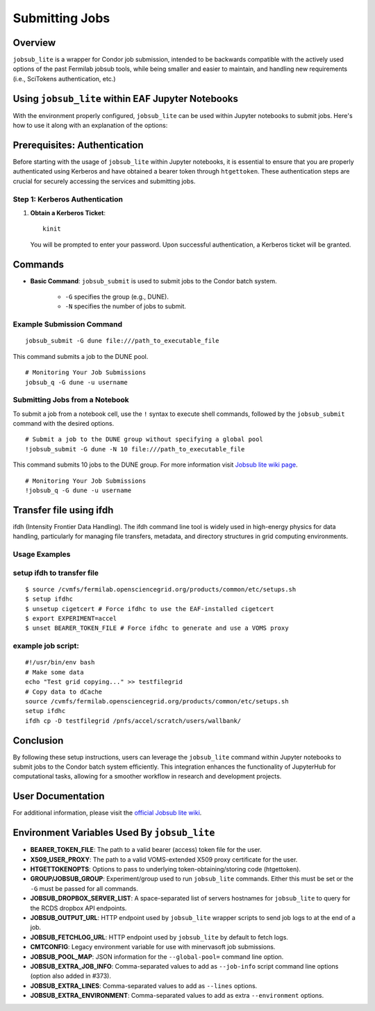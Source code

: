 Submitting Jobs
===============

Overview
--------

``jobsub_lite`` is a wrapper for Condor job submission, intended to be backwards compatible with the actively used options of the past Fermilab jobsub tools, while being smaller and easier to maintain, and handling new requirements (i.e., SciTokens authentication, etc.)


Using ``jobsub_lite`` within EAF Jupyter Notebooks
--------------------------------------------------

With the environment properly configured, ``jobsub_lite`` can be used within Jupyter notebooks to submit jobs. Here's how to use it along with an explanation of the options:

Prerequisites: Authentication
-----------------------------

Before starting with the usage of ``jobsub_lite`` within Jupyter notebooks, it is essential to ensure that you are properly authenticated using Kerberos and have obtained a bearer token through ``htgettoken``. These authentication steps are crucial for securely accessing the services and submitting jobs.

Step 1: Kerberos Authentication
^^^^^^^^^^^^^^^^^^^^^^^^^^^^^^^

1. **Obtain a Kerberos Ticket**::

     kinit

   You will be prompted to enter your password. Upon successful authentication, a Kerberos ticket will be granted.
Commands
--------

- **Basic Command**: ``jobsub_submit`` is used to submit jobs to the Condor batch system.

    - ``-G`` specifies the group (e.g., DUNE).
    - ``-N`` specifies the number of jobs to submit.

Example Submission Command
^^^^^^^^^^^^^^^^^^^^^^^^^^

::

    jobsub_submit -G dune file:///path_to_executable_file

This command submits a job to the DUNE pool.                                                                                                                                                                                                                                         
::
                                                                                                                                                                                                                                         
    # Monitoring Your Job Submissions
    jobsub_q -G dune -u username 
                                                                                                                                                                                                                                        
Submitting Jobs from a Notebook
^^^^^^^^^^^^^^^^^^^^^^^^^^^^^^^

To submit a job from a notebook cell, use the ``!`` syntax to execute shell commands, followed by the ``jobsub_submit`` command with the desired options.

::

    # Submit a job to the DUNE group without specifying a global pool
    !jobsub_submit -G dune -N 10 file:///path_to_executable_file

This command submits 10 jobs to the DUNE group.
For more information visit `Jobsub lite wiki page <https://github.com/fermitools/jobsub_lite/wiki#environment-variables-used-by-jobsub_lite>`_.
::
                                                                                                                                                                                                                                         
    # Monitoring Your Job Submissions
    !jobsub_q -G dune -u username                                                                                                                                                                                                                                     
                                                                                                                                                                                                                                         
                                                                                                                                                                                                                                         
                                                                                                                                                                                                                                         
Transfer file using ifdh
------------------------

ifdh (Intensity Frontier Data Handling). The ifdh command line tool is widely used in high-energy physics for data handling, particularly for managing file transfers, metadata, and directory structures in grid computing environments.

.. dropdown:: Features

    - **Data Transfer:** Facilitates the efficient transfer of large data sets across various storage systems and sites.
    - **File Management:** Supports operations such as copying, moving, and listing files across diverse storage environments.
    - **Metadata Management:** Allows handling and association of metadata with data files for better organization and retrieval.
Usage Examples
^^^^^^^^^^^^^^

setup ifdh to transfer file
^^^^^^^^^^^^^^^^^^^^^^^^^^^

::

    $ source /cvmfs/fermilab.opensciencegrid.org/products/common/etc/setups.sh
    $ setup ifdhc
    $ unsetup cigetcert # Force ifdhc to use the EAF-installed cigetcert
    $ export EXPERIMENT=accel
    $ unset BEARER_TOKEN_FILE # Force ifdhc to generate and use a VOMS proxy

example job script:
^^^^^^^^^^^^^^^^^^^

::

    #!/usr/bin/env bash
    # Make some data
    echo "Test grid copying..." >> testfilegrid
    # Copy data to dCache
    source /cvmfs/fermilab.opensciencegrid.org/products/common/etc/setups.sh
    setup ifdhc
    ifdh cp -D testfilegrid /pnfs/accel/scratch/users/wallbank/
Conclusion
----------

By following these setup instructions, users can leverage the ``jobsub_lite`` command within Jupyter notebooks to submit jobs to the Condor batch system efficiently. This integration enhances the functionality of JupyterHub for computational tasks, allowing for a smoother workflow in research and development projects.

User Documentation
------------------

For additional information, please visit the `official Jobsub lite wiki <https://fifewiki.fnal.gov/wiki/Jobsub_Lite>`_.

Environment Variables Used By ``jobsub_lite``
---------------------------------------------

- **BEARER_TOKEN_FILE**: The path to a valid bearer (access) token file for the user.
- **X509_USER_PROXY**: The path to a valid VOMS-extended X509 proxy certificate for the user.
- **HTGETTOKENOPTS**: Options to pass to underlying token-obtaining/storing code (htgettoken).
- **GROUP/JOBSUB_GROUP**: Experiment/group used to run ``jobsub_lite`` commands. Either this must be set or the ``-G`` must be passed for all commands.
- **JOBSUB_DROPBOX_SERVER_LIST**: A space-separated list of servers hostnames for ``jobsub_lite`` to query for the RCDS dropbox API endpoints.
- **JOBSUB_OUTPUT_URL**: HTTP endpoint used by ``jobsub_lite`` wrapper scripts to send job logs to at the end of a job.
- **JOBSUB_FETCHLOG_URL**: HTTP endpoint used by ``jobsub_lite`` by default to fetch logs.
- **CMTCONFIG**: Legacy environment variable for use with minervasoft job submissions.
- **JOBSUB_POOL_MAP**: JSON information for the ``--global-pool=`` command line option.
- **JOBSUB_EXTRA_JOB_INFO**: Comma-separated values to add as ``--job-info`` script command line options (option also added in #373).
- **JOBSUB_EXTRA_LINES**: Comma-separated values to add as ``--lines`` options.
- **JOBSUB_EXTRA_ENVIRONMENT**: Comma-separated values to add as extra ``--environment`` options.
